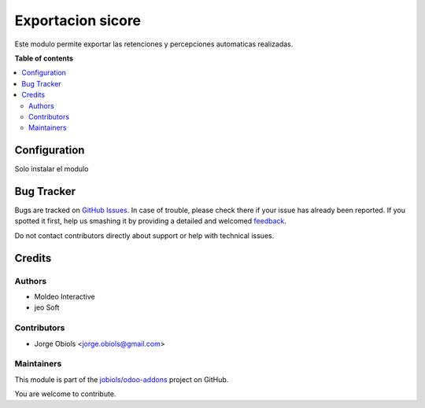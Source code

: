 ==================
Exportacion sicore
==================

.. !!!!!!!!!!!!!!!!!!!!!!!!!!!!!!!!!!!!!!!!!!!!!!!!!!!!
   !! This file is generated by oca-gen-addon-readme !!
   !! changes will be overwritten.                   !!
   !!!!!!!!!!!!!!!!!!!!!!!!!!!!!!!!!!!!!!!!!!!!!!!!!!!!

.. |badge1| image:: https://img.shields.io/badge/maturity-Beta-yellow.png
    :target: https://odoo-community.org/page/development-status
    :alt: Beta
.. |badge2| image:: https://img.shields.io/badge/licence-AGPL--3-blue.png
    :target: http://www.gnu.org/licenses/agpl-3.0-standalone.html
    :alt: License: AGPL-3
.. |badge3| image:: https://img.shields.io/badge/github-jobiols%2Fodoo--addons-lightgray.png?logo=github
    :target: https://github.com/jobiols/odoo-addons/tree/11.0/l10n_ar_export_sicore
    :alt: jobiols/odoo-addons

|badge1| |badge2| |badge3| 

Este modulo permite exportar las retenciones y percepciones automaticas realizadas.

**Table of contents**

.. contents::
   :local:

Configuration
=============

Solo instalar el modulo

Bug Tracker
===========

Bugs are tracked on `GitHub Issues <https://github.com/jobiols/odoo-addons/issues>`_.
In case of trouble, please check there if your issue has already been reported.
If you spotted it first, help us smashing it by providing a detailed and welcomed
`feedback <https://github.com/jobiols/odoo-addons/issues/new?body=module:%20l10n_ar_export_sicore%0Aversion:%2011.0%0A%0A**Steps%20to%20reproduce**%0A-%20...%0A%0A**Current%20behavior**%0A%0A**Expected%20behavior**>`_.

Do not contact contributors directly about support or help with technical issues.

Credits
=======

Authors
~~~~~~~

* Moldeo Interactive
* jeo Soft

Contributors
~~~~~~~~~~~~

* Jorge Obiols <jorge.obiols@gmail.com>

Maintainers
~~~~~~~~~~~

This module is part of the `jobiols/odoo-addons <https://github.com/jobiols/odoo-addons/tree/11.0/l10n_ar_export_sicore>`_ project on GitHub.

You are welcome to contribute.
